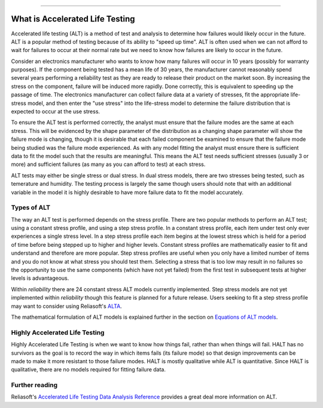 .. image:: images/logo.png

-------------------------------------

What is Accelerated Life Testing
''''''''''''''''''''''''''''''''

Accelerated life testing (ALT) is a method of test and analysis to determine how failures would likely occur in the future. ALT is a popular method of testing because of its ability to "speed up time". ALT is often used when we can not afford to wait for failures to occur at their normal rate but we need to know how failures are likely to occur in the future.

Consider an electronics manufacturer who wants to know how many failures will occur in 10 years (possibly for warranty purposes). If the component being tested has a mean life of 30 years, the manufacturer cannot reasonably spend several years performing a reliability test as they are ready to release their product on the market soon. By increasing the stress on the component, failure will be induced more rapidly. Done correctly, this is equivalent to speeding up the passage of time. The electronics manufacturer can collect failure data at a variety of stresses, fit the appropriate life-stress model, and then enter the "use stress" into the life-stress model to determine the failure distribution that is expected to occur at the use stress.

To ensure the ALT test is performed correctly, the analyst must ensure that the failure modes are the same at each stress. This will be evidenced by the shape parameter of the distribution as a changing shape parameter will show the failure mode is changing, though it is desirable that each failed component be examined to ensure that the failure mode being studied was the failure mode experienced. As with any model fitting the analyst must ensure there is sufficient data to fit the model such that the results are meaningful. This means the ALT test needs sufficient stresses (usually 3 or more) and sufficient failures (as many as you can afford to test) at each stress.

ALT tests may either be single stress or dual stress. In dual stress models, there are two stresses being tested, such as temerature and humidity. The testing process is largely the same though users should note that with an additional variable in the model it is highly desirable to have more failure data to fit the model accurately.

Types of ALT
""""""""""""

The way an ALT test is performed depends on the stress profile. There are two popular methods to perform an ALT test; using a constant stress profile, and using a step stress profile. In a constant stress profile, each item under test only ever experiences a single stress level. In a step stress profile each item begins at the lowest stress which is held for a period of time before being stepped up to higher and higher levels. Constant stress profiles are mathematically easier to fit and understand and therefore are more popular. Step stress profiles are useful when you only have a limited number of items and you do not know at what stress you should test them. Selecting a stress that is too low may result in no failures so the opportunity to use the same components (which have not yet failed) from the first test in subsequent tests at higher levels is advantageous. 

.. image:: images/ALT_stress_profiles.png

Within `reliability` there are 24 constant stress ALT models currently implemented. Step stress models are not yet implemented within `reliability` though this feature is planned for a future release. Users seeking to fit a step stress profile may want to consider using Reliasoft's `ALTA <http://reliawiki.com/index.php/Time-Varying_Stress_Models>`_.

The mathematical formulation of ALT models is explained further in the section on `Equations of ALT models <https://reliability.readthedocs.io/en/latest/Equations%20of%20ALT%20models.html>`_.

Highly Accelerated Life Testing
"""""""""""""""""""""""""""""""

Highly Accelerated Life Testing is when we want to know how things fail, rather than when things will fail. HALT has no survivors as the goal is to record the way in which items fails (its failure mode) so that design improvements can be made to make it more resistant to those failure modes. HALT is mostly qualitative while ALT is quantitative. Since HALT is qualitative, there are no models required for fitting failure data.

Further reading
"""""""""""""""

Reliasoft's `Accelerated Life Testing Data Analysis Reference <http://reliawiki.com/index.php/Accelerated_Life_Testing_Data_Analysis_Reference>`_ provides a great deal more information on ALT.
